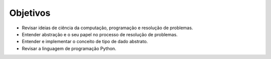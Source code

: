 ..  Copyright (C)  Brad Miller, David Ranum
    This work is licensed under the Creative Commons Attribution-NonCommercial-ShareAlike 4.0 International License. To view a copy of this license, visit http://creativecommons.org/licenses/by-nc-sa/4.0/.


Objetivos
---------

- Revisar ideias de ciência da computação, programação e resolução de problemas.

- Entender abstração e o seu papel no processo de resolução de problemas.

- Entender e implementar o conceito de tipo de dado abstrato.

- Revisar a linguagem de programação Python.


